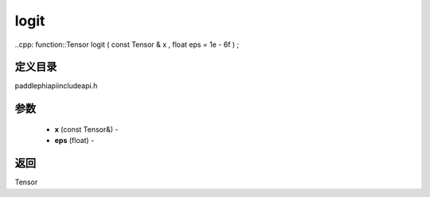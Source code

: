 .. _cn_api_paddle_experimental_logit:

logit
-------------------------------

..cpp: function::Tensor logit ( const Tensor & x , float eps = 1e - 6f ) ;

定义目录
:::::::::::::::::::::
paddle\phi\api\include\api.h

参数
:::::::::::::::::::::
	- **x** (const Tensor&) - 
	- **eps** (float) - 



返回
:::::::::::::::::::::
Tensor
